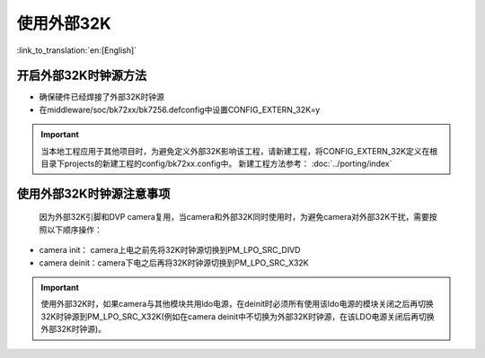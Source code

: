 使用外部32K
=======================

:link_to_translation:`en:[English]`

开启外部32K时钟源方法
-----------------------------------------------

-  确保硬件已经焊接了外部32K时钟源
-  在middleware/soc/bk72xx/bk7256.defconfig中设置CONFIG_EXTERN_32K=y

.. important::
    当本地工程应用于其他项目时，为避免定义外部32K影响该工程，请新建工程，将CONFIG_EXTERN_32K定义在根目录下projects的新建工程的config/bk72xx.config中。
    新建工程方法参考： :doc:`../porting/index`

使用外部32K时钟源注意事项
-----------------------------------------------

	因为外部32K引脚和DVP camera复用，当camera和外部32K同时使用时，为避免camera对外部32K干扰，需要按照以下顺序操作：

-  camera init：  camera上电之前先将32K时钟源切换到PM_LPO_SRC_DIVD
-  camera deinit：camera下电之后再将32K时钟源切换到PM_LPO_SRC_X32K

.. important::
	使用外部32K时，如果camera与其他模块共用ldo电源，在deinit时必须所有使用该ldo电源的模块关闭之后再切换32K时钟源到PM_LPO_SRC_X32K(例如在camera deinit中不切换为外部32K时钟源，在该LDO电源关闭后再切换外部32K时钟源)。